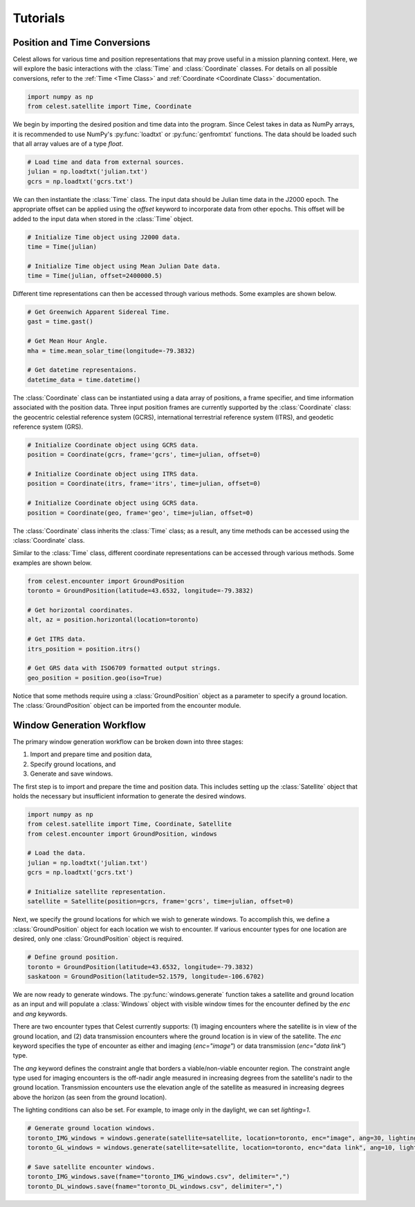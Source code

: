 Tutorials
=========

Position and Time Conversions
-----------------------------

Celest allows for various time and position representations that may
prove useful in a mission planning context. Here, we will explore
the basic interactions with the :class:`Time` and :class:`Coordinate` classes.
For details on all possible conversions, refer to the :ref:`Time <Time Class>`
and :ref:`Coordinate <Coordinate Class>` documentation.

.. code-block::

   import numpy as np
   from celest.satellite import Time, Coordinate

We begin by importing the desired position and time data into the program.
Since Celest takes in data as NumPy arrays, it is recommended to use NumPy's
:py:func:`loadtxt` or :py:func:`genfromtxt` functions. The data should be
loaded such that all array values are of a type `float`.

.. code-block::

   # Load time and data from external sources.
   julian = np.loadtxt('julian.txt')
   gcrs = np.loadtxt('gcrs.txt')

We can then instantiate the :class:`Time` class. The input data
should be Julian time data in the J2000 epoch. The appropriate offset can be
applied using the `offset` keyword to incorporate data from other epochs. This
offset will be added to the input data when stored in the :class:`Time` object.

.. code-block::

   # Initialize Time object using J2000 data.
   time = Time(julian)

   # Initialize Time object using Mean Julian Date data.
   time = Time(julian, offset=2400000.5)

Different time representations can then be accessed through various methods.
Some examples are shown below.

.. code-block::

   # Get Greenwich Apparent Sidereal Time.
   gast = time.gast()

   # Get Mean Hour Angle.
   mha = time.mean_solar_time(longitude=-79.3832)

   # Get datetime representaions.
   datetime_data = time.datetime()

The :class:`Coordinate` class can be instantiated using a data array of
positions, a frame specifier, and time information associated with the
position data. Three input position frames are currently supported by the
:class:`Coordinate` class: the geocentric celestial reference system (GCRS),
international terrestrial reference system (ITRS), and geodetic reference
system (GRS).

.. code-block::

   # Initialize Coordinate object using GCRS data.
   position = Coordinate(gcrs, frame='gcrs', time=julian, offset=0)

   # Initialize Coordinate object using ITRS data.
   position = Coordinate(itrs, frame='itrs', time=julian, offset=0)

   # Initialize Coordinate object using GCRS data.
   position = Coordinate(geo, frame='geo', time=julian, offset=0)

The :class:`Coordinate` class inherits the :class:`Time` class; as a result,
any time methods can be accessed using the :class:`Coordinate` class.

Similar to the :class:`Time` class, different coordinate representations can be
accessed through various methods. Some examples are shown below.

.. code-block::

   from celest.encounter import GroundPosition
   toronto = GroundPosition(latitude=43.6532, longitude=-79.3832)

   # Get horizontal coordinates.
   alt, az = position.horizontal(location=toronto)

   # Get ITRS data.
   itrs_position = position.itrs()

   # Get GRS data with ISO6709 formatted output strings.
   geo_position = position.geo(iso=True)

Notice that some methods require using a :class:`GroundPosition` object as
a parameter to specify a ground location. The :class:`GroundPosition` object
can be imported from the encounter module.

Window Generation Workflow
--------------------------

The primary window generation workflow can be broken down into three stages:

#. Import and prepare time and position data,
#. Specify ground locations, and
#. Generate and save windows.

The first step is to import and prepare the time and position data. This
includes setting up the :class:`Satellite` object that holds the necessary but
insufficient information to generate the desired windows.

.. code-block::

   import numpy as np
   from celest.satellite import Time, Coordinate, Satellite
   from celest.encounter import GroundPosition, windows

   # Load the data.
   julian = np.loadtxt('julian.txt')
   gcrs = np.loadtxt('gcrs.txt')

   # Initialize satellite representation.
   satellite = Satellite(position=gcrs, frame='gcrs', time=julian, offset=0)

Next, we specify the ground locations for which we wish to generate windows. To
accomplish this, we define a :class:`GroundPosition` object for each location
we wish to encounter. If various encounter types for one location are desired,
only one :class:`GroundPosition` object is required.

.. code-block::

   # Define ground position.
   toronto = GroundPosition(latitude=43.6532, longitude=-79.3832)
   saskatoon = GroundPosition(latitude=52.1579, longitude=-106.6702)

We are now ready to generate windows. The :py:func:`windows.generate` function
takes a satellite and ground location as an input and will populate a
:class:`Windows` object with visible window times for the encounter
defined by the `enc` and `ang` keywords.

There are two encounter types that Celest currently supports: (1) imaging
encounters where the satellite is in view of the ground location, and (2) data
transmission encounters where the ground location is in view of the satellite.
The `enc` keyword specifies the type of encounter as either and imaging
(`enc="image"`) or data transmission (`enc="data link"`) type.

The `ang` keyword defines the constraint angle that borders a
viable/non-viable encounter region. The constraint angle type used for imaging
encounters is the off-nadir angle measured in increasing degrees from the
satellite's nadir to the ground location. Transmission encounters use the
elevation angle of the satellite as measured in increasing degrees above the
horizon (as seen from the ground location).

The lighting conditions can also be set. For example, to image only in the
daylight, we can set `lighting=1`.

.. code-block::

   # Generate ground location windows.
   toronto_IMG_windows = windows.generate(satellite=satellite, location=toronto, enc="image", ang=30, lighting=1)
   toronto_GL_windows = windows.generate(satellite=satellite, location=toronto, enc="data link", ang=10, lighting=0)

   # Save satellite encounter windows.
   toronto_IMG_windows.save(fname="toronto_IMG_windows.csv", delimiter=",")
   toronto_DL_windows.save(fname="toronto_DL_windows.csv", delimiter=",")
